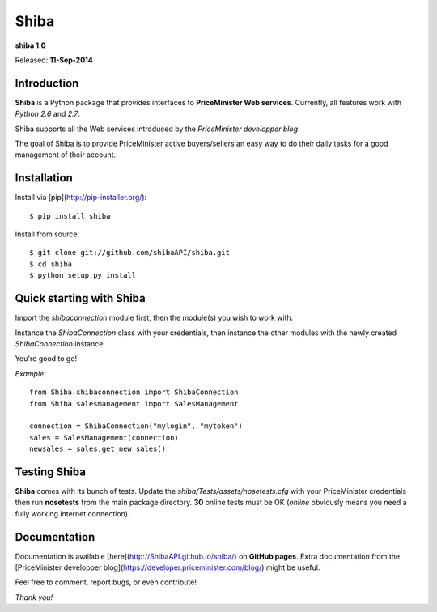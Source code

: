 Shiba
=====

**shiba 1.0**

Released: **11-Sep-2014**

Introduction
--------------

**Shiba** is a Python package that provides interfaces to **PriceMinister Web services**. Currently, all features work
with *Python 2.6* and *2.7*.

Shiba supports all the Web services introduced by the *PriceMinister developper blog*.

The goal of Shiba is to provide PriceMinister active buyers/sellers an easy way to do their daily tasks for a good management
of their account.

Installation
------------

Install via [pip](http://pip-installer.org/):

::

	$ pip install shiba

Install from source:

::

	$ git clone git://github.com/shibaAPI/shiba.git
	$ cd shiba
	$ python setup.py install


Quick starting with Shiba
-------------------------
Import the *shibaconnection* module first, then the module(s) you wish to work with.

Instance the *ShibaConnection* class with your credentials, then instance the other modules with the newly created *ShibaConnection* instance.

You're good to go!


*Example:*

::

	from Shiba.shibaconnection import ShibaConnection
	from Shiba.salesmanagement import SalesManagement

	connection = ShibaConnection("mylogin", "mytoken")
	sales = SalesManagement(connection)
	newsales = sales.get_new_sales()

Testing Shiba
-------------
**Shiba** comes with its bunch of tests.
Update the *shiba/Tests/assets/nosetests.cfg* with your PriceMinister credentials then run **nosetests** from the main package directory.
**30** online tests must be OK (*online* obviously means you need a fully working internet connection).


Documentation
--------------
Documentation is available [here](http://ShibaAPI.github.io/shiba/) on **GitHub pages**.
Extra documentation from the [PriceMinister developper blog](https://developer.priceminister.com/blog/) might be useful.

Feel free to comment, report bugs, or even contribute!

*Thank you!*